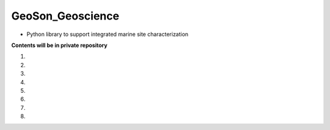 GeoSon_Geoscience
==================
- Python library to support integrated marine site characterization
    
**Contents will be in private repository**

01. 

02. 

03. 

04. 

05. 

06.

07. 

08. 
